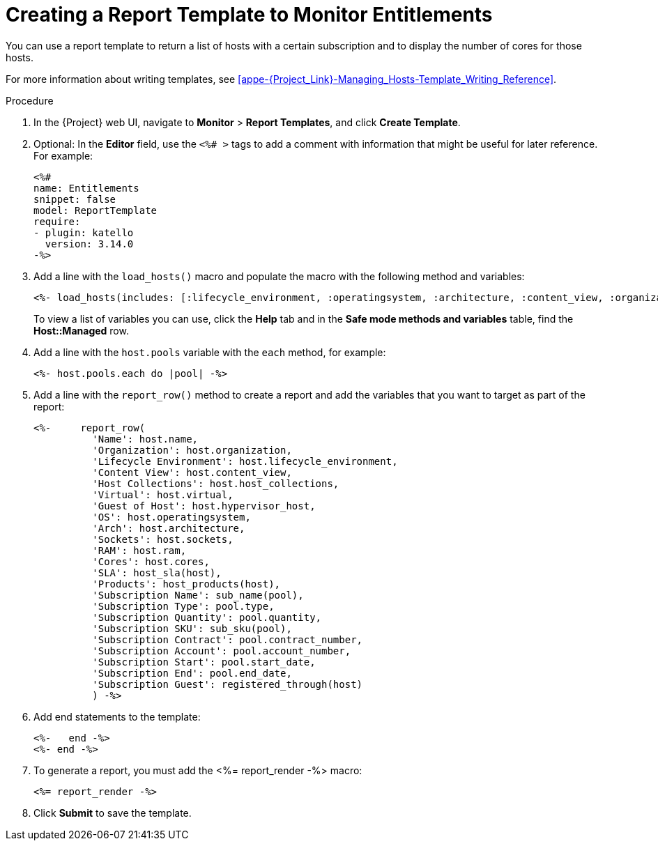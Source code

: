 [[proc_creating_a_report_table_to_monitor_entitlements]]
= Creating a Report Template to Monitor Entitlements

You can use a report template to return a list of hosts with a certain subscription and to display the number of cores for those hosts.

For more information about writing templates, see xref:appe-{Project_Link}-Managing_Hosts-Template_Writing_Reference[].

.Procedure

. In the {Project} web UI, navigate to *Monitor* > *Report Templates*, and click *Create Template*.
. Optional: In the *Editor* field, use the `<%# >` tags to add a comment with information that might be useful for later reference. For example:
+
----
<%#
name: Entitlements
snippet: false
model: ReportTemplate
require:
- plugin: katello
  version: 3.14.0
-%>
----
+
. Add a line with the `load_hosts()` macro and populate the macro with the following method and variables:
+
----
<%- load_hosts(includes: [:lifecycle_environment, :operatingsystem, :architecture, :content_view, :organization, :reported_data, :subscription_facet, :pools => [:subscription]]).each_record do |host| -%>
----
+
To view a list of variables you can use, click the *Help* tab and in the *Safe mode methods and variables* table, find the *Host::Managed* row.
+
. Add a line with the `host.pools` variable with the `each` method, for example:
+
----
<%- host.pools.each do |pool| -%>
----
+
. Add a line with the `report_row()` method to create a report and add the variables that you want to target as part of the report:
+
----
<%-     report_row(
          'Name': host.name,
          'Organization': host.organization,
          'Lifecycle Environment': host.lifecycle_environment,
          'Content View': host.content_view,
          'Host Collections': host.host_collections,
          'Virtual': host.virtual,
          'Guest of Host': host.hypervisor_host,
          'OS': host.operatingsystem,
          'Arch': host.architecture,
          'Sockets': host.sockets,
          'RAM': host.ram,
          'Cores': host.cores,
          'SLA': host_sla(host),
          'Products': host_products(host),
          'Subscription Name': sub_name(pool),
          'Subscription Type': pool.type,
          'Subscription Quantity': pool.quantity,
          'Subscription SKU': sub_sku(pool),
          'Subscription Contract': pool.contract_number,
          'Subscription Account': pool.account_number,
          'Subscription Start': pool.start_date,
          'Subscription End': pool.end_date,
          'Subscription Guest': registered_through(host)
          ) -%>
----
+
. Add end statements to the template:
+
----
<%-   end -%>
<%- end -%>
----
+
. To generate a report, you must add the <%= report_render -%> macro:
+
----
<%= report_render -%>
----
+
. Click *Submit* to save the template.
